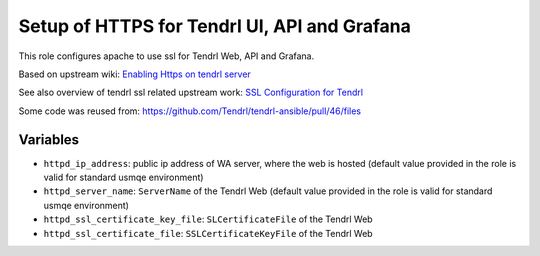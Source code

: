 ===============================================
 Setup of HTTPS for Tendrl UI, API and Grafana
===============================================

This role configures apache to use ssl for Tendrl Web, API and Grafana.

Based on upstream wiki: `Enabling Https on tendrl server
<https://github.com/Tendrl/documentation/wiki/Enabling-Https-on-tendrl-server>`_

See also overview of tendrl ssl related upstream work: `SSL Configuration for
Tendrl
<https://github.com/Tendrl/documentation/wiki/SSL-Configuration-for-Tendrl>`_

Some code was reused from:
https://github.com/Tendrl/tendrl-ansible/pull/46/files

Variables
=========

* ``httpd_ip_address``: public ip address of WA server, where the web is hosted
  (default value provided in the role is valid for standard usmqe environment)
* ``httpd_server_name``: ``ServerName`` of the Tendrl Web
  (default value provided in the role is valid for standard usmqe environment)
* ``httpd_ssl_certificate_key_file``: ``SLCertificateFile`` of the Tendrl Web
* ``httpd_ssl_certificate_file``: ``SSLCertificateKeyFile`` of the Tendrl Web
